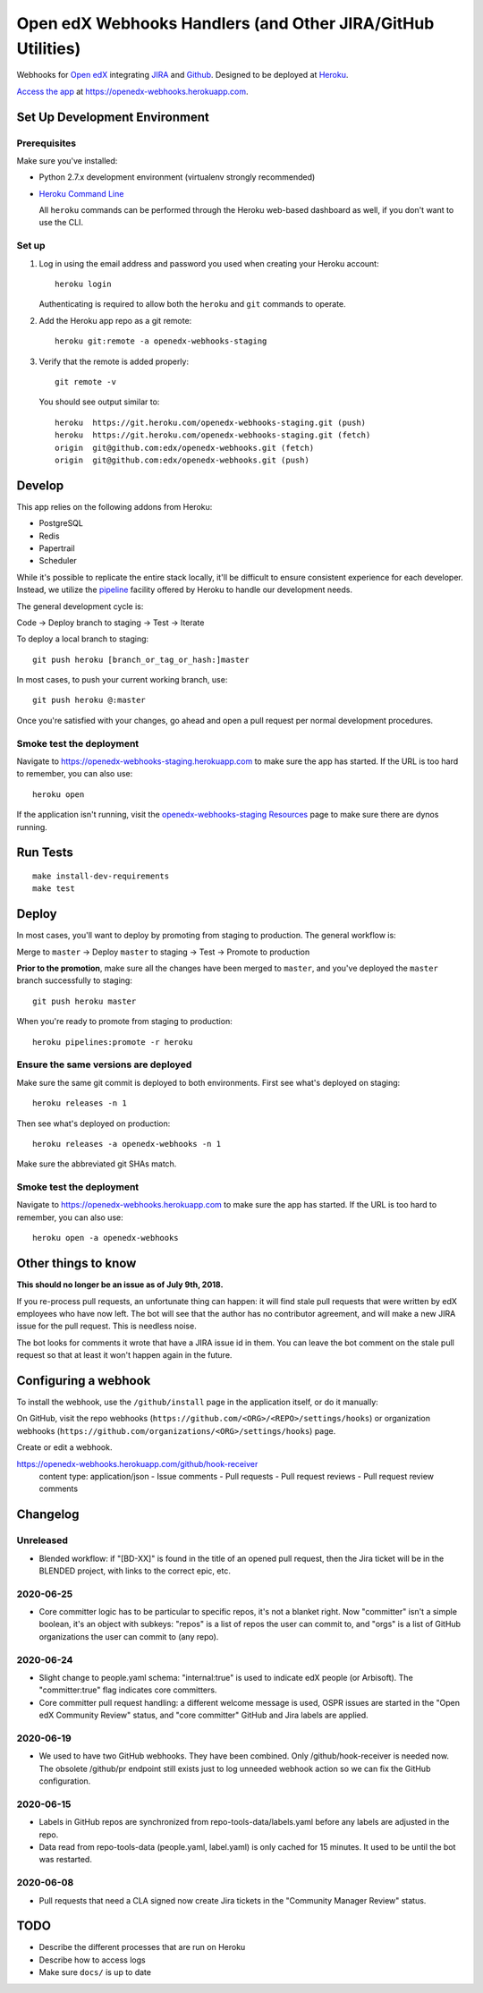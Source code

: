 .. highlight: sh

Open edX Webhooks Handlers (and Other JIRA/GitHub Utilities)
============================================================

Webhooks for `Open edX`_ integrating `JIRA`_ and `Github`_. Designed to
be deployed at `Heroku`_.

`Access the app`_ at https://openedx-webhooks.herokuapp.com.

|Build Status| |Coverage Status| |Documentation badge|

Set Up Development Environment
------------------------------

Prerequisites
~~~~~~~~~~~~~

Make sure you've installed:

-  Python 2.7.x development environment (virtualenv strongly
   recommended)
-  `Heroku Command Line`_

   All ``heroku`` commands can be performed through the Heroku web-based
   dashboard as well, if you don't want to use the CLI.

Set up
~~~~~~

1. Log in using the email address and password you used when creating
   your Heroku account::

       heroku login

   Authenticating is required to allow both the ``heroku`` and ``git``
   commands to operate.

2. Add the Heroku app repo as a git remote::

       heroku git:remote -a openedx-webhooks-staging

3. Verify that the remote is added properly::

       git remote -v

   You should see output similar to::

       heroku  https://git.heroku.com/openedx-webhooks-staging.git (push)
       heroku  https://git.heroku.com/openedx-webhooks-staging.git (fetch)
       origin  git@github.com:edx/openedx-webhooks.git (fetch)
       origin  git@github.com:edx/openedx-webhooks.git (push)

Develop
-------

This app relies on the following addons from Heroku:

-  PostgreSQL
-  Redis
-  Papertrail
-  Scheduler

While it's possible to replicate the entire stack locally, it'll be
difficult to ensure consistent experience for each developer. Instead,
we utilize the `pipeline`_ facility offered by Heroku to handle our
development needs.

The general development cycle is:

Code → Deploy branch to staging → Test → Iterate

To deploy a local branch to staging::

    git push heroku [branch_or_tag_or_hash:]master

In most cases, to push your current working branch, use::

    git push heroku @:master

Once you're satisfied with your changes, go ahead and open a pull
request per normal development procedures.

Smoke test the deployment
~~~~~~~~~~~~~~~~~~~~~~~~~

Navigate to https://openedx-webhooks-staging.herokuapp.com to make sure
the app has started. If the URL is too hard to remember, you can also
use::

    heroku open

If the application isn't running, visit the `openedx-webhooks-staging
Resources`_ page to make sure there are dynos running.

.. _openedx-webhooks-staging Resources: https://dashboard.heroku.com/apps/openedx-webhooks-staging/resources


Run Tests
---------

::

    make install-dev-requirements
    make test

Deploy
------

In most cases, you'll want to deploy by promoting from staging to
production. The general workflow is:

Merge to ``master`` → Deploy ``master`` to staging → Test → Promote to
production

**Prior to the promotion**, make sure all the changes have been merged
to ``master``, and you've deployed the ``master`` branch successfully to
staging::

    git push heroku master

When you're ready to promote from staging to production::

    heroku pipelines:promote -r heroku

Ensure the same versions are deployed
~~~~~~~~~~~~~~~~~~~~~~~~~~~~~~~~~~~~~

Make sure the same git commit is deployed to both environments. First
see what's deployed on staging::

    heroku releases -n 1

Then see what's deployed on production::

    heroku releases -a openedx-webhooks -n 1

Make sure the abbreviated git SHAs match.

Smoke test the deployment
~~~~~~~~~~~~~~~~~~~~~~~~~

Navigate to https://openedx-webhooks.herokuapp.com to make sure the app
has started. If the URL is too hard to remember, you can also use::

    heroku open -a openedx-webhooks


Other things to know
--------------------

**This should no longer be an issue as of July 9th, 2018.**

If you re-process pull requests, an unfortunate thing can happen: it will find
stale pull requests that were written by edX employees who have now left.  The
bot will see that the author has no contributor agreement, and will make a new
JIRA issue for the pull request.  This is needless noise.

The bot looks for comments it wrote that have a JIRA issue id in them.  You can
leave the bot comment on the stale pull request so that at least it won't happen
again in the future.


Configuring a webhook
---------------------

To install the webhook, use the ``/github/install`` page in the application
itself, or do it manually:

On GitHub, visit the repo webhooks
(``https://github.com/<ORG>/<REPO>/settings/hooks``) or organization webhooks
(``https://github.com/organizations/<ORG>/settings/hooks``) page.

Create or edit a webhook.

https://openedx-webhooks.herokuapp.com/github/hook-receiver
    content type: application/json
    - Issue comments
    - Pull requests
    - Pull request reviews
    - Pull request review comments



Changelog
---------

Unreleased
~~~~~~~~~~

- Blended workflow: if "[BD-XX]" is found in the title of an opened pull
  request, then the Jira ticket will be in the BLENDED project, with links to
  the correct epic, etc.


2020-06-25
~~~~~~~~~~

- Core committer logic has to be particular to specific repos, it's not a
  blanket right.  Now "committer" isn't a simple boolean, it's an object with
  subkeys: "repos" is a list of repos the user can commit to, and "orgs" is a
  list of GitHub organizations the user can commit to (any repo).


2020-06-24
~~~~~~~~~~

- Slight change to people.yaml schema: "internal:true" is used to indicate edX
  people (or Arbisoft).  The "committer:true" flag indicates core committers.

- Core committer pull request handling: a different welcome message is used,
  OSPR issues are started in the "Open edX Community Review" status, and "core
  committer" GitHub and Jira labels are applied.


2020-06-19
~~~~~~~~~~

- We used to have two GitHub webhooks.  They have been combined.  Only
  /github/hook-receiver is needed now.  The obsolete /github/pr endpoint still
  exists just to log unneeded webhook action so we can fix the GitHub
  configuration.


2020-06-15
~~~~~~~~~~

- Labels in GitHub repos are synchronized from repo-tools-data/labels.yaml
  before any labels are adjusted in the repo.

- Data read from repo-tools-data (people.yaml, label.yaml) is only cached for
  15 minutes. It used to be until the bot was restarted.


2020-06-08
~~~~~~~~~~

- Pull requests that need a CLA signed now create Jira tickets in the
  "Community Manager Review" status.


TODO
----

-  Describe the different processes that are run on Heroku
-  Describe how to access logs
-  Make sure ``docs/`` is up to date

.. _Open edX: http://openedx.org
.. _JIRA: https://openedx.atlassian.net
.. _Github: https://github.com/edx
.. _Heroku: http://heroku.com
.. _Access the app: https://openedx-webhooks.herokuapp.com
.. _Heroku Command Line: https://devcenter.heroku.com/articles/heroku-command-line
.. _pipeline: https://devcenter.heroku.com/articles/pipelines

.. |Build Status| image:: https://travis-ci.org/edx/openedx-webhooks.svg?branch=master
   :target: https://travis-ci.org/edx/openedx-webhooks
.. |Coverage Status| image:: http://codecov.io/github/edx/openedx-webhooks/coverage.svg?branch=master
   :target: http://codecov.io/github/edx/openedx-webhooks?branch=master
.. |Documentation badge| image:: https://readthedocs.org/projects/openedx-webhooks/badge/?version=latest
   :target: http://openedx-webhooks.readthedocs.org/en/latest/
